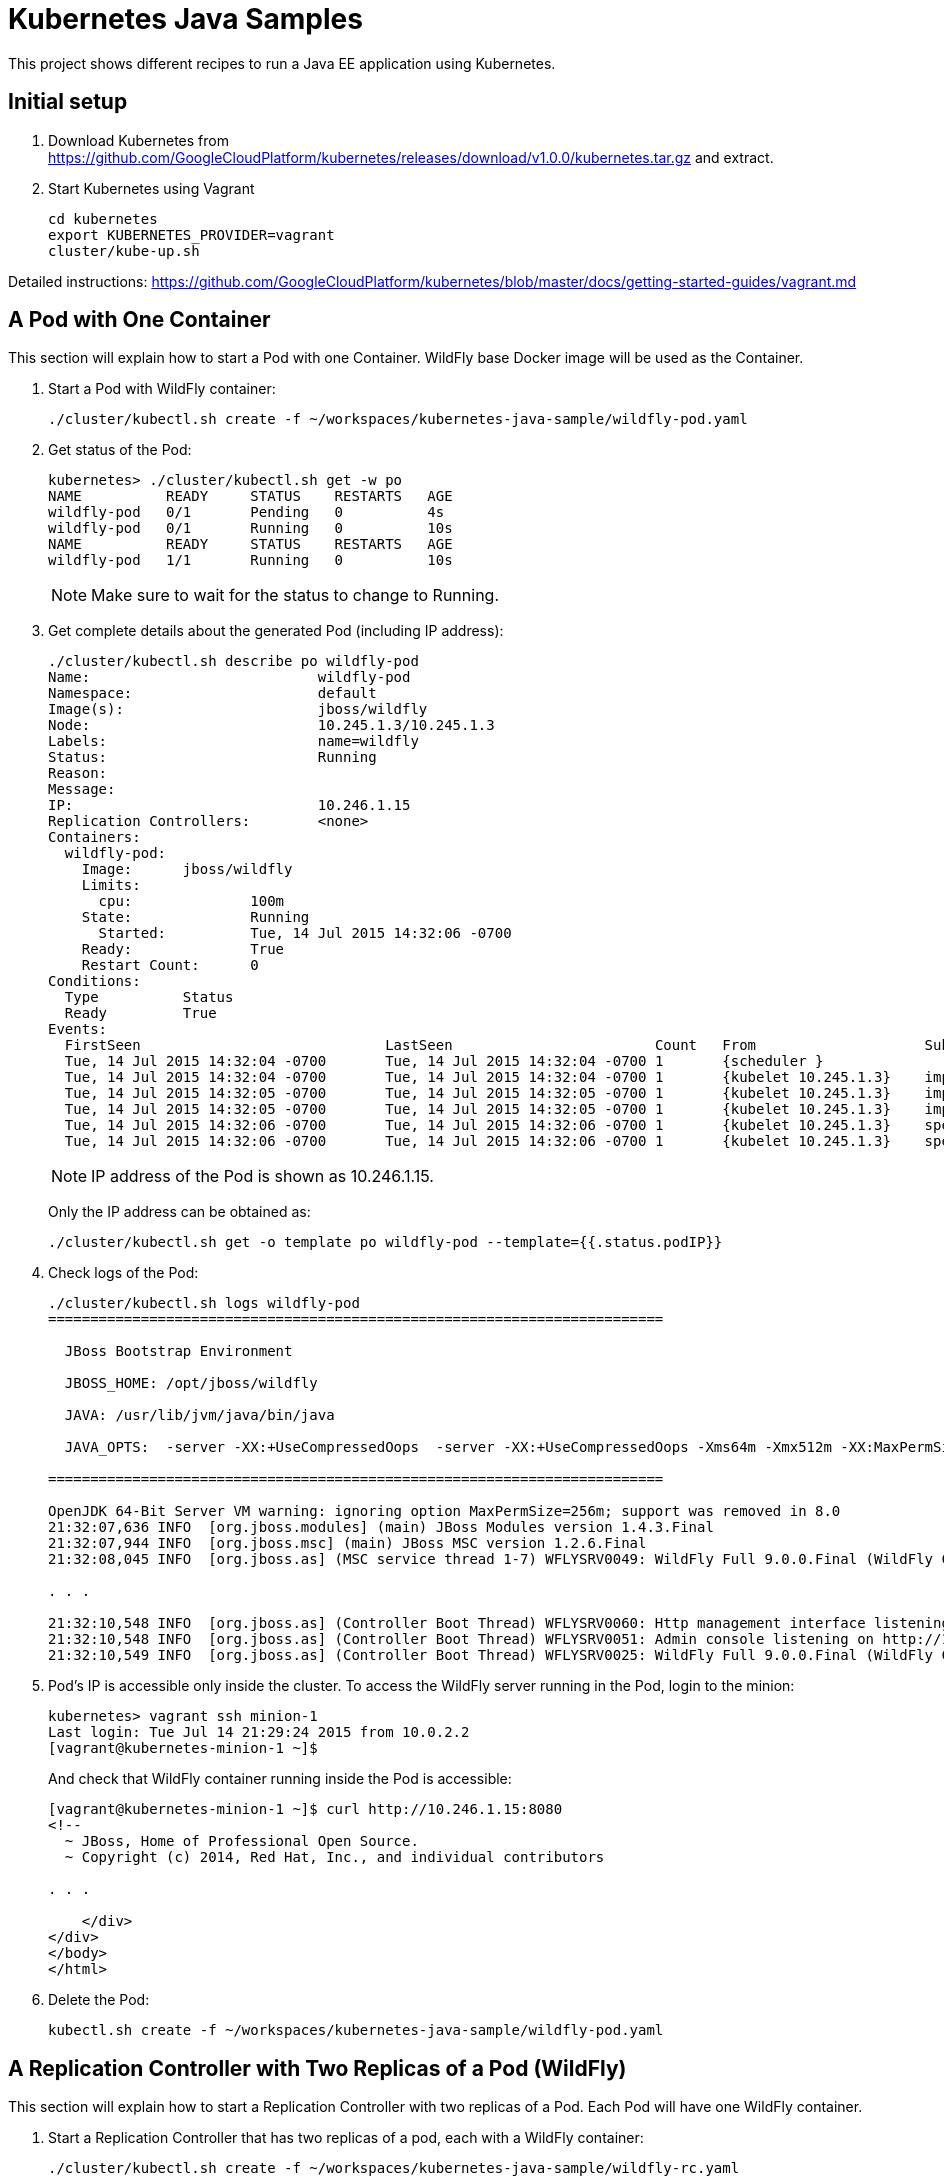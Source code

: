 = Kubernetes Java Samples

This project shows different recipes to run a Java EE application using Kubernetes.

== Initial setup

. Download Kubernetes from
  https://github.com/GoogleCloudPlatform/kubernetes/releases/download/v1.0.0/kubernetes.tar.gz
  and extract.
. Start Kubernetes using Vagrant

  cd kubernetes
  export KUBERNETES_PROVIDER=vagrant
  cluster/kube-up.sh

Detailed instructions:
https://github.com/GoogleCloudPlatform/kubernetes/blob/master/docs/getting-started-guides/vagrant.md

== A Pod with One Container

This section will explain how to start a Pod with one Container. WildFly base Docker image will be used as the Container.

. Start a Pod with WildFly container:

  ./cluster/kubectl.sh create -f ~/workspaces/kubernetes-java-sample/wildfly-pod.yaml

. Get status of the Pod:
+
[source, text]
----
kubernetes> ./cluster/kubectl.sh get -w po
NAME          READY     STATUS    RESTARTS   AGE
wildfly-pod   0/1       Pending   0          4s
wildfly-pod   0/1       Running   0          10s
NAME          READY     STATUS    RESTARTS   AGE
wildfly-pod   1/1       Running   0          10s
----
+
NOTE: Make sure to wait for the status to change to Running.
+
. Get complete details about the generated Pod (including IP address):
+
[source, text]
----
./cluster/kubectl.sh describe po wildfly-pod
Name:				wildfly-pod
Namespace:			default
Image(s):			jboss/wildfly
Node:				10.245.1.3/10.245.1.3
Labels:				name=wildfly
Status:				Running
Reason:				
Message:			
IP:				10.246.1.15
Replication Controllers:	<none>
Containers:
  wildfly-pod:
    Image:	jboss/wildfly
    Limits:
      cpu:		100m
    State:		Running
      Started:		Tue, 14 Jul 2015 14:32:06 -0700
    Ready:		True
    Restart Count:	0
Conditions:
  Type		Status
  Ready 	True 
Events:
  FirstSeen				LastSeen			Count	From			SubobjectPath		Reason		Message
  Tue, 14 Jul 2015 14:32:04 -0700	Tue, 14 Jul 2015 14:32:04 -0700	1	{scheduler }					scheduled	Successfully assigned wildfly-pod to 10.245.1.3
  Tue, 14 Jul 2015 14:32:04 -0700	Tue, 14 Jul 2015 14:32:04 -0700	1	{kubelet 10.245.1.3}	implicitly required container POD	pulled		Pod container image "gcr.io/google_containers/pause:0.8.0" already present on machine
  Tue, 14 Jul 2015 14:32:05 -0700	Tue, 14 Jul 2015 14:32:05 -0700	1	{kubelet 10.245.1.3}	implicitly required container POD	created		Created with docker id 39722cdb6e81
  Tue, 14 Jul 2015 14:32:05 -0700	Tue, 14 Jul 2015 14:32:05 -0700	1	{kubelet 10.245.1.3}	implicitly required container POD	started		Started with docker id 39722cdb6e81
  Tue, 14 Jul 2015 14:32:06 -0700	Tue, 14 Jul 2015 14:32:06 -0700	1	{kubelet 10.245.1.3}	spec.containers{wildfly-pod}		created		Created with docker id dd410c76c15a
  Tue, 14 Jul 2015 14:32:06 -0700	Tue, 14 Jul 2015 14:32:06 -0700	1	{kubelet 10.245.1.3}	spec.containers{wildfly-pod}		started		Started with docker id dd410c76c15a
----
+
NOTE: IP address of the Pod is shown as 10.246.1.15.
+
Only the IP address can be obtained as:
+
[source, text]
----
./cluster/kubectl.sh get -o template po wildfly-pod --template={{.status.podIP}}
----
+
. Check logs of the Pod:
+
[source, text]
----
./cluster/kubectl.sh logs wildfly-pod
=========================================================================

  JBoss Bootstrap Environment

  JBOSS_HOME: /opt/jboss/wildfly

  JAVA: /usr/lib/jvm/java/bin/java

  JAVA_OPTS:  -server -XX:+UseCompressedOops  -server -XX:+UseCompressedOops -Xms64m -Xmx512m -XX:MaxPermSize=256m -Djava.net.preferIPv4Stack=true -Djboss.modules.system.pkgs=org.jboss.byteman -Djava.awt.headless=true

=========================================================================

OpenJDK 64-Bit Server VM warning: ignoring option MaxPermSize=256m; support was removed in 8.0
21:32:07,636 INFO  [org.jboss.modules] (main) JBoss Modules version 1.4.3.Final
21:32:07,944 INFO  [org.jboss.msc] (main) JBoss MSC version 1.2.6.Final
21:32:08,045 INFO  [org.jboss.as] (MSC service thread 1-7) WFLYSRV0049: WildFly Full 9.0.0.Final (WildFly Core 1.0.0.Final) starting

. . .

21:32:10,548 INFO  [org.jboss.as] (Controller Boot Thread) WFLYSRV0060: Http management interface listening on http://127.0.0.1:9990/management
21:32:10,548 INFO  [org.jboss.as] (Controller Boot Thread) WFLYSRV0051: Admin console listening on http://127.0.0.1:9990
21:32:10,549 INFO  [org.jboss.as] (Controller Boot Thread) WFLYSRV0025: WildFly Full 9.0.0.Final (WildFly Core 1.0.0.Final) started in 3386ms - Started 203 of 379 services (210 services are lazy, passive or on-demand)
----
. Pod's IP is accessible only inside the cluster. To access the WildFly server running in the Pod, login to the minion:
+
[source, text]
----
kubernetes> vagrant ssh minion-1
Last login: Tue Jul 14 21:29:24 2015 from 10.0.2.2
[vagrant@kubernetes-minion-1 ~]$ 
----
+
And check that WildFly container running inside the Pod is accessible:
+
[source, text]
----
[vagrant@kubernetes-minion-1 ~]$ curl http://10.246.1.15:8080
<!--
  ~ JBoss, Home of Professional Open Source.
  ~ Copyright (c) 2014, Red Hat, Inc., and individual contributors

. . .

    </div>
</div>
</body>
</html>

----
+
. Delete the Pod:

  kubectl.sh create -f ~/workspaces/kubernetes-java-sample/wildfly-pod.yaml

== A Replication Controller with Two Replicas of a Pod (WildFly)

This section will explain how to start a Replication Controller with two replicas of a Pod. Each Pod will have one WildFly container.

. Start a Replication Controller that has two replicas of a pod, each with a WildFly container:
+
[source, text]
----
./cluster/kubectl.sh create -f ~/workspaces/kubernetes-java-sample/wildfly-rc.yaml 
replicationcontrollers/wildfly-rc
----
. Get status of the Pods:
+
[source, text]
----
./cluster/kubectl.sh get -w po
NAME               READY     STATUS    RESTARTS   AGE
wildfly-rc-15xg5   0/1       Pending   0          2s
wildfly-rc-d5fbs   0/1       Pending   0          2s
NAME               READY     STATUS    RESTARTS   AGE
wildfly-rc-15xg5   0/1       Pending   0          5s
wildfly-rc-d5fbs   0/1       Pending   0         5s
wildfly-rc-d5fbs   0/1       Running   0         8s
wildfly-rc-15xg5   0/1       Running   0         8s
wildfly-rc-d5fbs   1/1       Running   0         15s
wildfly-rc-15xg5   1/1       Running   0         15s
----
+
NOTE: Make sure to wait for the status to change to Running.
+
. Get status of the Replication Controller:
+
[source, text]
----
./cluster/kubectl.sh get rc
CONTROLLER   CONTAINER(S)     IMAGE(S)        SELECTOR       REPLICAS
wildfly-rc   wildfly-rc-pod   jboss/wildfly   name=wildfly   2
----
+
If multiple Replication Controllers are running then you can query for this specific one using the label:
+
[source, text]
----
./cluster/kubectl.sh get rc -l name=wildfly
CONTROLLER   CONTAINER(S)     IMAGE(S)        SELECTOR       REPLICAS
wildfly-rc   wildfly-rc-pod   jboss/wildfly   name=wildfly   2
----
+
. Get name of the running Pods:
+
[source, text]
----
./cluster/kubectl.sh get po
NAME               READY     STATUS    RESTARTS   AGE
wildfly-rc-15xg5   1/1       Running   0          36m
wildfly-rc-d5fbs   1/1       Running   0          36m
----
+
. Find IP address of each Pod (using the name):
+
[source, text]
----
./cluster/kubectl.sh get -o template po wildfly-rc-15xg5 --template={{.status.podIP}}
10.246.1.18
----
+
Find IP address of the other Pod:
+
[source, text]
----
./cluster/kubectl.sh get -o template po wildfly-rc-d5fbs --template={{.status.podIP}}
10.246.1.19
----
+
. As mentioned earlier, Pod's IP address is accessible only inside the cluster. Login to the minion to access WildFly's main page hosted by the containers:
+
[source, text]
----
kubernetes> vagrant ssh minion-1
Last login: Tue Jul 14 21:35:12 2015 from 10.0.2.2
[vagrant@kubernetes-minion-1 ~]$ curl http://10.246.1.18:8080
<!--
  ~ JBoss, Home of Professional Open Source.

. . .

</div>
</body>
</html>
[vagrant@kubernetes-minion-1 ~]$ curl http://10.246.1.19:8080
<!--
  ~ JBoss, Home of Professional Open Source.
  ~ Copyright (c) 2014, Red Hat, Inc., and individual contributors

. . .

</div>
</body>
</html>
----

=== Automatic Restart of Pods

Replication Controller ensures that specified number of pod ``replicas'' are running at any one time. If there are too many, the replication controller kills some pods. If there are too few, it starts more.

Lets delete a Pod and see how a new Pod is automatically created.

[source, text]
----
kubernetes> ./cluster/kubectl.sh delete po wildfly-rc-15xg5
pods/wildfly-rc-15xg5
kubernetes> ./cluster/kubectl.sh get -w po
NAME               READY     STATUS    RESTARTS   AGE
wildfly-rc-0xoms   0/1       Pending   0          2s
wildfly-rc-d5fbs   1/1       Running   0          48m
NAME               READY     STATUS    RESTARTS   AGE
wildfly-rc-0xoms   0/1       Pending   0          11s
wildfly-rc-0xoms   0/1       Running   0         13s
wildfly-rc-0xoms   1/1       Running   0         21s
----

Notice how the Pod with name ``wildfly-rc-15xg5'' was deleted and a new Pod with the name ``wildfly-rc-0xoms'' was created.

Finally, delete the Replication Controller:

  kubectl.sh create -f ~/workspaces/kubernetes-java-sample/wildfly-rc.yaml

== Java EE Application deployed in a Pod with one Container (WildFly + H2)

. Create Java EE 7 sample application Replication Controller:
+
[source, text]
----
kubernetes> ./cluster/kubectl.sh create -f ~/workspaces/kubernetes-java-sample/javaee7-hol.yaml
replicationcontrollers/javaee7-hol
----
+
. Get status of the Replication Controller:
+
[source, text]
----
kubernetes> ./cluster/kubectl.sh get -w rc
CONTROLLER    CONTAINER(S)   IMAGE(S)                SELECTOR           REPLICAS
javaee7-hol   master         arungupta/javaee7-hol   name=javaee7-hol   1
----
+
. Get status of the Pod:
+
[source, text]
----
kubernetes> ./cluster/kubectl.sh get -w pod
NAME                READY     STATUS    RESTARTS   AGE
javaee7-hol-0zku2   0/1       Pending   0          16s
NAME                READY     STATUS    RESTARTS   AGE
javaee7-hol-0zku2   0/1       Running   0          2m
javaee7-hol-0zku2   1/1       Running   0         2m
----
+
NOTE: Make sure to wait for the status to change to Running.
+
. Find IP address of the pod as:
+
[source, text]
----
kubernetes> ./cluster/kubectl.sh get -o=wide pod
NAME                READY     STATUS    RESTARTS   AGE       NODE
javaee7-hol-0zku2   1/1       Running   0          2m        10.245.1.3
----
+
. Access the application at http://10.245.1.3:8080/movieplex7/
+
. Check logs of the Pod using the pod's name:
+
[source, text]
----
kubernetes> ./cluster/kubectl.sh logs javaee7-hol-0zku2
=========================================================================

  JBoss Bootstrap Environment

  JBOSS_HOME: /opt/jboss/wildfly

  JAVA: /usr/lib/jvm/java/bin/java

  JAVA_OPTS:  -server -XX:+UseCompressedOops  -server -XX:+UseCompressedOops -Xms64m -Xmx512m -XX:MaxPermSize=256m -Djava.net.preferIPv4Stack=true -Djboss.modules.system.pkgs=org.jboss.byteman -Djava.awt.headless=true

=========================================================================

. . .

17:22:29,338 INFO  [org.jboss.as.server] (ServerService Thread Pool -- 37) WFLYSRV0010: Deployed "movieplex7-1.0-SNAPSHOT.war" (runtime-name : "movieplex7-1.0-SNAPSHOT.war")
17:22:29,459 INFO  [org.jboss.as] (Controller Boot Thread) WFLYSRV0060: Http management interface listening on http://127.0.0.1:9990/management
17:22:29,459 INFO  [org.jboss.as] (Controller Boot Thread) WFLYSRV0051: Admin console listening on http://127.0.0.1:9990
17:22:29,460 INFO  [org.jboss.as] (Controller Boot Thread) WFLYSRV0025: WildFly Full 9.0.0.Final (WildFly Core 1.0.0.Final) started in 10029ms - Started 437 of 607 services (233 services are lazy, passive or on-demand)
----
+
. Delete the Replication Controller:
+
[source, text]
----
kubernetes> ./cluster/kubectl.sh delete -f ~/workspaces/kubernetes-java-sample/javaee7-hol.yaml
replicationcontrollers/javaee7-hol
----

== Two Pods with a Container each (WildFly and MySQL) and a Service (MySQL)

. Start MySQL Pod:
+
[source, text]
----
kubernetes> ./cluster/kubectl.sh create -f ~/workspaces/kubernetes-java-sample/app-mysql-pod.yaml 
pods/mysql-pod
----
+
. Get status of the Pod:
+
[source, text]
----
kubernetes> ./cluster/kubectl.sh get -w po
NAME        READY     STATUS    RESTARTS   AGE
mysql-pod   0/1       Pending   0          4s
NAME        READY     STATUS    RESTARTS   AGE
mysql-pod   0/1       Running   0          44s
mysql-pod   1/1       Running   0         44s
----
+
. Start MySQL Service:
+
[source, text]
----
kubernetes> ./cluster/kubectl.sh create -f ~/workspaces/kubernetes-java-sample/app-mysql-service.yaml 
services/mysql-service
----
+
. Get status of the Service:
+
[source, text]
----
kubernetes> ./cluster/kubectl.sh get -w se
NAME            LABELS                                    SELECTOR                                IP(S)            PORT(S)
kubernetes      component=apiserver,provider=kubernetes   <none>                                  10.247.0.1       443/TCP
mysql-service   context=docker-k8s-lab,name=mysql-pod     context=docker-k8s-lab,name=mysql-pod   10.247.254.198   3306/TCP
----
+
If multiple services are running, then it can be narrowed by specifying labels:
+
[source, text]
----
kubernetes> ./cluster/kubectl.sh get -w se -l context=docker-k8s-lab
NAME            LABELS                                  SELECTOR                                IP(S)            PORT(S)
mysql-service   context=docker-k8s-lab,name=mysql-pod   context=docker-k8s-lab,name=mysql-pod   10.247.254.198   3306/TCP
Error from server: label selectors are not supported on services
----
+
Error message is filed as https://github.com/GoogleCloudPlatform/kubernetes/issues/11262[#11262].
+
. Start WildFly
+
[source, text]
----
./cluster/kubectl.sh create -f ../kubernetes-java-sample/wildfly.json
----
+
. Get the WildFly host IP address
+
[source, text]
----
./cluster/kubectl.sh get pods | grep wildfly | awk '{ print $5 }'
----
+
Access the application at http://<IP-ADDRESS>:8080/employees/resources/employees

== OpenShift

=== Two Pods with a Container each, Wrapped in a Replication Controller, front-ended by a Service

Complete details: http://blog.arungupta.me/openshift-v3-getting-started-javaee7-wildfly-mysql/

=== Router front-ending the ``frontend'' Service

TBD


